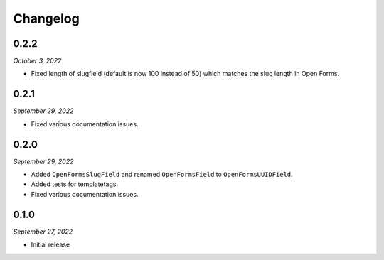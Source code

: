 =========
Changelog
=========

0.2.2
=====

*October 3, 2022*

* Fixed length of slugfield (default is now 100 instead of 50) which matches
  the slug length in Open Forms.


0.2.1
=====

*September 29, 2022*

* Fixed various documentation issues.


0.2.0
=====

*September 29, 2022*

* Added ``OpenFormsSlugField`` and renamed ``OpenFormsField`` to 
  ``OpenFormsUUIDField``.
* Added tests for templatetags.
* Fixed various documentation issues.


0.1.0
=====

*September 27, 2022*

* Initial release
